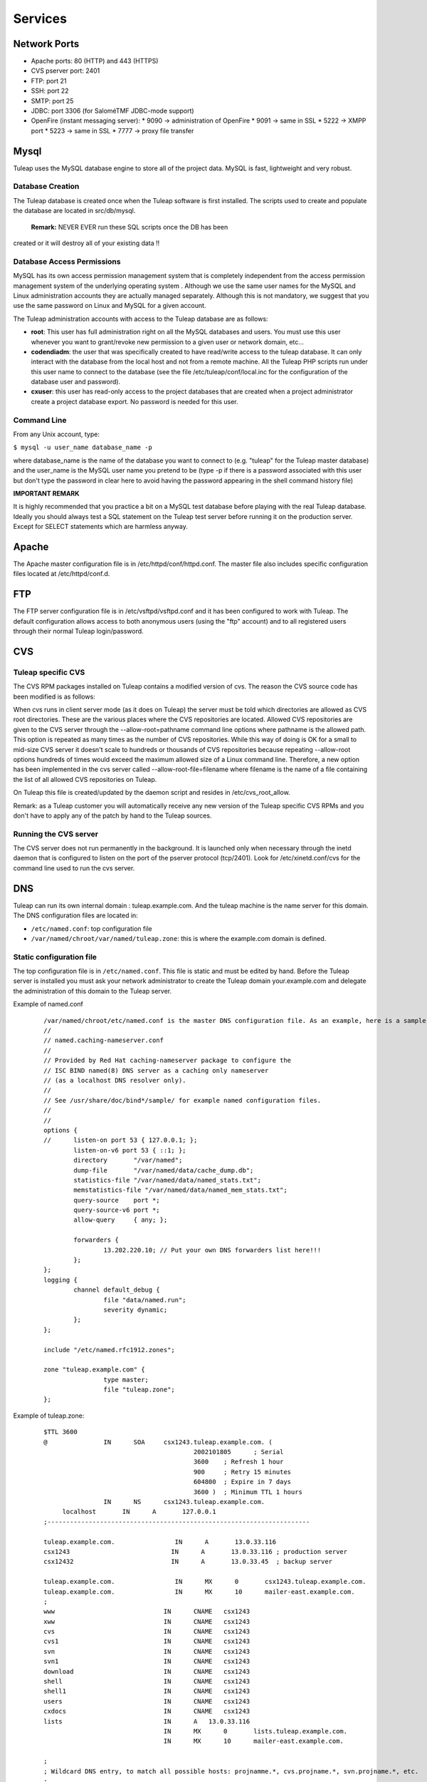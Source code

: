 Services
========

Network Ports
-------------

* Apache ports: 80 (HTTP) and 443 (HTTPS)
* CVS pserver port: 2401
* FTP: port 21
* SSH: port 22
* SMTP: port 25
* JDBC: port 3306 (for SaloméTMF JDBC-mode support)
* OpenFire (instant messaging server):
  * 9090 -> administration of OpenFire
  * 9091 -> same in SSL
  * 5222 -> XMPP port
  * 5223 -> same in SSL
  * 7777 -> proxy file transfer


Mysql
-----

Tuleap uses the MySQL database engine to store all of the project data.
MySQL is fast, lightweight and very robust.

Database Creation
`````````````````

The Tuleap database is created once when the Tuleap software is first
installed. The scripts used to create and populate the database are
located in src/db/mysql.
 **Remark:** NEVER EVER run these SQL scripts once the DB has been
created or it will destroy all of your existing data !!


Database Access Permissions
```````````````````````````

MySQL has its own access permission management system that is completely
independent from the access permission management system of the
underlying operating system . Although we use the same user names for
the MySQL and Linux administration accounts they are actually managed
separately. Although this is not mandatory, we suggest that you use the
same password on Linux and MySQL for a given account.

The Tuleap administration accounts with access to the Tuleap database
are as follows:

-  **root**: This user has full administration right on all the MySQL
   databases and users. You must use this user whenever you want to
   grant/revoke new permission to a given user or network domain, etc...
-  **codendiadm**: the user that was specifically created to have
   read/write access to the tuleap database. It can only interact with
   the database from the local host and not from a remote machine. All
   the Tuleap PHP scripts run under this user name to connect to the
   database (see the file /etc/tuleap/conf/local.inc for the
   configuration of the database user and password).
-  **cxuser**: this user has read-only access to the project databases that
   are created when a project administrator create a project database
   export. No password is needed for this user.

Command Line
````````````

From any Unix account, type:

``$ mysql -u user_name database_name -p``

where database\_name is the name of the database you want to connect to
(e.g. "tuleap" for the Tuleap master database) and the user\_name is
the MySQL user name you pretend to be (type -p if there is a password
associated with this user but don't type the password in clear here to
avoid having the password appearing in the shell command history file)

**IMPORTANT REMARK**

It is highly recommended that you practice a bit on a MySQL test
database before playing with the real Tuleap database. Ideally you
should always test a SQL statement on the Tuleap test server before
running it on the production server. Except for SELECT statements which
are harmless anyway.

Apache
------

The Apache master configuration file is in /etc/httpd/conf/httpd.conf.
The master file also includes specific configuration files located at
/etc/httpd/conf.d.

FTP
---

The FTP server configuration file is in /etc/vsftpd/vsftpd.conf and it
has been configured to work with Tuleap. The default configuration
allows access to both anonymous users (using the "ftp" account) and to
all registered users through their normal Tuleap login/password.


CVS
---

Tuleap specific CVS
````````````````````

The CVS RPM packages installed on Tuleap contains a modified version of
cvs. The reason the CVS source code has been modified is as follows:

When cvs runs in client server mode (as it does on Tuleap) the server
must be told which directories are allowed as CVS root directories.
These are the various places where the CVS repositories are located.
Allowed CVS repositories are given to the CVS server through the
--allow-root=pathname command line options where pathname is the allowed
path. This option is repeated as many times as the number of CVS
repositories. While this way of doing is OK for a small to mid-size CVS
server it doesn't scale to hundreds or thousands of CVS repositories
because repeating --allow-root options hundreds of times would exceed
the maximum allowed size of a Linux command line. Therefore, a new
option has been implemented in the cvs server called
--allow-root-file=filename where filename is the name of a file
containing the list of all allowed CVS repositories on Tuleap.

On Tuleap this file is created/updated by the daemon script and resides
in /etc/cvs\_root\_allow.

Remark: as a Tuleap customer you will automatically receive any new
version of the Tuleap specific CVS RPMs and you don't have to apply any
of the patch by hand to the Tuleap sources.

Running the CVS server
``````````````````````

The CVS server does not run permanently in the background. It is
launched only when necessary through the inetd daemon that is configured
to listen on the port of the pserver protocol (tcp/2401). Look for
/etc/xinetd.conf/cvs for the command line used to run the cvs server.


DNS
---

Tuleap can run its own internal domain : tuleap.example.com. And the
tuleap machine is the name server for this domain. The DNS
configuration files are located in:

-  ``/etc/named.conf``: top configuration file
-  ``/var/named/chroot/var/named/tuleap.zone``: this is where the
   example.com domain is defined.

Static configuration file
`````````````````````````

The top configuration file is in ``/etc/named.conf``. This file is
static and must be edited by hand. Before the Tuleap server is
installed you must ask your network administrator to create the Tuleap
domain your.example.com and delegate the administration of this
domain to the Tuleap server.

Example of named.conf

    ::

        /var/named/chroot/etc/named.conf is the master DNS configuration file. As an example, here is a sample file:
        //
        // named.caching-nameserver.conf
        //
        // Provided by Red Hat caching-nameserver package to configure the
        // ISC BIND named(8) DNS server as a caching only nameserver
        // (as a localhost DNS resolver only).
        //
        // See /usr/share/doc/bind*/sample/ for example named configuration files.
        //
        //
        options {
        //      listen-on port 53 { 127.0.0.1; };
                listen-on-v6 port 53 { ::1; };
                directory       "/var/named";
                dump-file       "/var/named/data/cache_dump.db";
                statistics-file "/var/named/data/named_stats.txt";
                memstatistics-file "/var/named/data/named_mem_stats.txt";
                query-source    port *;
                query-source-v6 port *;
                allow-query     { any; };
        
                forwarders {
                        13.202.220.10; // Put your own DNS forwarders list here!!!
                };
        };
        logging {
                channel default_debug {
                        file "data/named.run";
                        severity dynamic;
                };
        };
        
        include "/etc/named.rfc1912.zones";
        
        zone "tuleap.example.com" {
                        type master;
                        file "tuleap.zone";
        };

Example of tuleap.zone:

    ::

       $TTL 3600
       @               IN      SOA     csx1243.tuleap.example.com. (
                                               2002101805      ; Serial
                                               3600    ; Refresh 1 hour
                                               900     ; Retry 15 minutes
                                               604800  ; Expire in 7 days
                                               3600 )  ; Minimum TTL 1 hours
                       IN      NS      csx1243.tuleap.example.com.
            localhost       IN      A       127.0.0.1
       ;----------------------------------------------------------------------
       
       tuleap.example.com.                IN      A       13.0.33.116
       csx1243                           IN      A       13.0.33.116 ; production server
       csx12432                          IN      A       13.0.33.45  ; backup server
       
       tuleap.example.com.                IN      MX      0       csx1243.tuleap.example.com.
       tuleap.example.com.                IN      MX      10      mailer-east.example.com.
       ;
       www                             IN      CNAME   csx1243
       xww                             IN      CNAME   csx1243
       cvs                             IN      CNAME   csx1243
       cvs1                            IN      CNAME   csx1243
       svn                             IN      CNAME   csx1243
       svn1                            IN      CNAME   csx1243
       download                        IN      CNAME   csx1243
       shell                           IN      CNAME   csx1243
       shell1                          IN      CNAME   csx1243
       users                           IN      CNAME   csx1243
       cxdocs                          IN      CNAME   csx1243
       lists                           IN      A   13.0.33.116
                                       IN      MX      0       lists.tuleap.example.com.
                                       IN      MX      10      mailer-east.example.com.
       
       ;
       ; Wildcard DNS entry, to match all possible hosts: projnamme.*, cvs.projname.*, svn.projname.*, etc.
       ;
       *                          IN      CNAME   csx1243

The Tuleap zone is defined in ``/var/named/tuleap.zone`` . It contains
the IP address for the master Tuleap server as well as a list of
aliases defined like www, cvs, download, shell, users, lists, etc....
The reason why all these aliases have been defined is because as the
load on the main Tuleap server increases it may be desirable to host
some Tuleap functions on a separate server (e.g the mailing list
manager or the CVS server). Doing so will just be a matter of changing
the IP address associated with the lists.your.example.com or
cvs.your.example.com and all the rest will be transparent for the end
users.

Similarly mail exchange records (MX record) have been defined for
lists.your.example.com. Strictly speaking this is not necessary today
because the IP address of the machine receiving the e-mail is the same
as the one lists.your.example.com is pointing to. But in the future
we may want to have a dedicated server to handle email for the tuleap
domain. Hence the MX record.

Wildcard DNS record
```````````````````

As explained above each project on Tuleap has its own Web server that
can be accessed at the URL http://projectname.your.example.com, as
well as dedicated cvs.projectname and svn.projectname domains. For this
to work, Tuleap now provides a wildcard DNS record that accepts all
subdomains. It it defined in tuleap.zone with these lines: (Xerox
server)

SSH
---

The Secure Shell service is available on Tuleap. All registered user
with an active account can use it to login into Tuleap in a secure way.
To make Windows users life easier you may also activate the telnet
service as telnet comes standard with the Windows operating system.
However we highly recommend not to enable telnet for security reasons
and instruct your Windows users to install an SSH client instead.

Postfix
-------

By default Tuleap uses postfix as its mail transport agent of choice
to handle incoming and outgoing mail messages. The critical files for
the sendmail configuration are:

* ``/etc/postfix/main.cf``: configuration file
* ``/etc/aliases``: This is a small aliases file where you only want to configure system wide aliases like postmaster, webmaster,etc... When you modify this file run the command "newaliases" for the changes to take effect. 
* ``/etc/aliases.codendi``: This file is generated automatically by the Tuleap daemon scripts and must never be edited by hand. The beginning of the file contains some predefined aliases (admin, contact, noreply,...) that must not be modified.


Mailman
-------

The Mailman mailing lists manager requires little attention from the
Tuleap administrators. The configuration is done at installation time
and mailing list are entirely managed by the end users through the
Mailman Web interface. Mailman has a super user password allowing
Tuleap site administrators to access the administration interface of
any mailing lists created by Tuleap projects.

LDAP
----

You first need to install the ldap plugin in the Plugin Administration section.
You will be asked to choose the default configuration template: either OpenLDAP or Active Directory.

In ``/etc/tuleap/conf/local.inc`` you need to then set ``$sys_auth_type = 'ldap';``


Once the plugin is installed, you will need to customise the properties in order to
adapt it to your ldap server. Although you can tweak the settings from the plugin administration view,
greater details and hidden options are available if you update
``/etc/tuleap/plugins/ldap/etc/ldap.inc`` directly.

Things to note with Active Directory

* The ``GUID`` property as an identifier is not yet supported; you should use ``sAMAccountName``
* Consequently, if you rename a user, Tuleap is unable to know that the user has be renamed and considers that the user has been deleted and a new one created
* The currently experimental ``ldap write`` feature only works with an OpenLDAP type of server and the write server must also be the read server.


OpenFire (Instant Messaging)
----------------------------

The OpenFire XMPP/Jabber server requires little attention from the Tuleap
administrators.

You may need to synchronize the OpenFire server with the Tuleap database in
some cases (e.g. the OpenFire server was down for some time). Symply go to the
Tuleap Administration page and select the "Instant Messaging" link.

The OpenFire administrative interface is available from the main Tuleap
administration page. By default, only the 'admin' user (same password as for
Tuleap) has access to the OpenFire administration interface, but other users
can be added easily.

The following chapter add more details about how you may proceed to configure
JabbeX. For further information on how to install and setup Openfire Jabber
server please refer to its `official website`_.

JabbeX Configuration
````````````````````

.. NOTE::
  JabbeX is a middleware used by Tuleap Instant Messaging (IM) plug-in to
  communicate with the Jabber server. The Tuleap IM plug-in relies on
  JabbeX to perform any operation related to the Jabber server.


The JabbeX configuration parameters are all found in the
``jabbex_conf.xml`` file in the ``etc/`` directory of your JabbeX installation.
This file has the following structure:

.. code-block:: xml

        <?xml version="1.0" encoding="UTF-8"?>
        <!--Configuration file for JabbeX middleware-->
        <conf>
            <!--jabber server general parameters-->
            <server name="openfire">
                    <server_uri>tuleap.example.com</server_uri>
                    <server_port>5222</server_port>
            </server>

            <!--authentication credentials-->
            <auth>
                    <username>imadmin</username>
                    <user_pwd>usecret</user_pwd>
                    <lockmuc_pwd>mucsecret</lockmuc_pwd>
            </auth>

            <!--helga bot related information-->
            <helga>
                    <helga_bot>bot</helga_bot>
                    <helga_service>helga</helga_service>
            </helga>

            <!-- defines whether the shared group management feature is
            active or not. set this to 0 (false) only if using a jabber server
            other than openfire to which no compliant groupmanagerinterface is
            available. -->
            <group_mng>
                    <active>1</active>
            </group_mng>
        </conf>

Below we define what each of these parameters stands for.

* ``server``: information on the Jabber server bundled with Tuleap.  

* ``name``: stands for the server name and is used by JabbeX to define
  which file to use in several situations. Therefore, you will
  probably never need to change its value.  

* ``server_uri``: stands for the complete URI of your Jabber server or
  alternatively its IP address, so you need to set this value to the
  address of your Jabber server. 

* ``port``: defines which TCP port is used by your Jabber server. The
  default port for the Jabber protocol is 5222, we strongly
  recommend you not to change this value unless you have very strong
  reasons. 

* ``auth``: authentication credentials for the JabbeX Jabber user. This
  user must exist in the Tuleap environment and must be a member of the
  group defined by Openfire's property ``plugin.helga.group.admin``.

  .. NOTE::
    A list of all the properties defined in the Openfire
    environment is available through the web Administration Console of the
    server in the section “System Properties”.

* ``username``: must be the same username used in the Tuleap
  environment. 

* ``password``: must be the Tuleap password for this user. 

* ``lockmuc_pwd``: is a password used to lock MUC rooms when projects
  are in a state other than “Active”. Warning: This password is also
  used to unlock MUC rooms, so if you change it JabbeX will not be
  able to unlock any MUC room locked with the previous password, and
  you will must do it manually through the web Administration
  Console. 

* ``helga``: The Openfire Helga plug-in is used to allow further control over
  shared groups. Chances are that you will never need to change these values,
  but if you need to do it please refer to the `official plug-in
  documentation`_.

* ``helga_bot``: stands for the Helga bot username (“bot” by default) 

* ``helga_service``: stands for the name of the service the Helga
  plug-in creates when it is installed (“helga” by default). 

* ``group_mng``: The JabbeX shared group management feature is exclusive
  for Openfire, therefore the middleware allows you to deactivate it by
  setting the property active to 0 (false). Setting this value to 0
  will cause JabbeX not to perform any operation related to shared
  groups management. 

.. _`official website`: http://www.igniterealtime.org/projects/openfire/index.jsp
.. _`official plug-in documentation`: http://www.igniterealtime.org/community/docs/DOC-1080

